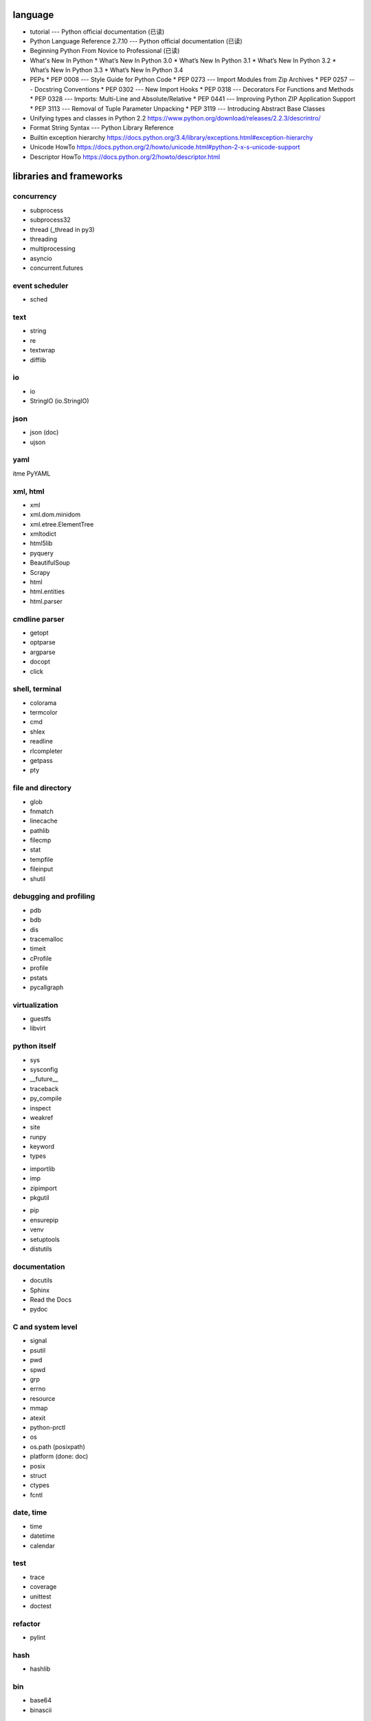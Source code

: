language
========
- tutorial --- Python official documentation (已读)
- Python Language Reference 2.7.10 --- Python official documentation (已读)
- Beginning Python From Novice to Professional (已读)
- What's New In Python
  * What’s New In Python 3.0
  * What’s New In Python 3.1
  * What’s New In Python 3.2
  * What’s New In Python 3.3
  * What’s New In Python 3.4
- PEPs
  * PEP 0008 --- Style Guide for Python Code
  * PEP 0273 --- Import Modules from Zip Archives
  * PEP 0257 --- Docstring Conventions
  * PEP 0302 --- New Import Hooks
  * PEP 0318 --- Decorators For Functions and Methods
  * PEP 0328 --- Imports: Multi-Line and Absolute/Relative
  * PEP 0441 --- Improving Python ZIP Application Support
  * PEP 3113 --- Removal of Tuple Parameter Unpacking
  * PEP 3119 --- Introducing Abstract Base Classes
- Unifying types and classes in Python 2.2
  https://www.python.org/download/releases/2.2.3/descrintro/
- Format String Syntax --- Python Library Reference
- Builtin exception hierarchy
  https://docs.python.org/3.4/library/exceptions.html#exception-hierarchy
- Unicode HowTo
  https://docs.python.org/2/howto/unicode.html#python-2-x-s-unicode-support
- Descriptor HowTo
  https://docs.python.org/2/howto/descriptor.html

libraries and frameworks
========================
concurrency
-----------
- subprocess
- subprocess32
- thread (_thread in py3)
- threading
- multiprocessing
- asyncio
- concurrent.futures

event scheduler
---------------
- sched

text
----
- string
- re
- textwrap
- difflib

io
--
- io
- StringIO (io.StringIO)

json
----
- json (doc)
- ujson

yaml
----
\itme PyYAML

xml, html
---------
- xml
- xml.dom.minidom
- xml.etree.ElementTree
- xmltodict
- html5lib
- pyquery
- BeautifulSoup
- Scrapy
- html
- html.entities
- html.parser

cmdline parser
--------------
- getopt
- optparse
- argparse
- docopt
- click

shell, terminal
---------------
- colorama
- termcolor
- cmd
- shlex
- readline
- rlcompleter
- getpass
- pty

file and directory
------------------
- glob
- fnmatch
- linecache
- pathlib
- filecmp
- stat
- tempfile
- fileinput
- shutil

debugging and profiling
-----------------------
- pdb
- bdb
- dis
- tracemalloc
- timeit
- cProfile
- profile
- pstats
- pycallgraph

virtualization
--------------
- guestfs
- libvirt

python itself
-------------
- sys
- sysconfig
- __future__
- traceback
- py_compile
- inspect
- weakref
- site
- runpy
- keyword
- types

.. import

- importlib
- imp
- zipimport
- pkgutil

.. packaging

- pip
- ensurepip
- venv
- setuptools
- distutils

documentation
-------------
- docutils
- Sphinx
- Read the Docs
- pydoc

C and system level
------------------
- signal
- psutil
- pwd
- spwd
- grp
- errno
- resource
- mmap
- atexit
- python-prctl
- os
- os.path (posixpath)
- platform (done: doc)
- posix
- struct
- ctypes
- fcntl

date, time
----------
- time
- datetime
- calendar

test
----
- trace
- coverage
- unittest
- doctest

refactor
--------
- pylint

hash
----
- hashlib

bin
---
- base64
- binascii

crypto
------
- ssl
- rsa

compression
-----------
- zlib
- gzip
- bz2
- lzma
- zipfile
- zipapp (py3 only)
- tarfile

encoding
--------
- codecs
- unicodedata
- chardet

ABC
---
- abc
- collections.abc
- numbers

C and low level data
--------------------
data structure
--------------
- collections
- heapq
- Queue
- enum
- array

object serialization
--------------------
- pickle
- pickletools
- shelve

database
--------
- dbm
- dbm.gnu
- pymongo (mongodb)
- bson (mongodb)
- psycopg2
- sqlite3
- sqlalchemy
- elasticsearch
- elasticsearch_dsl

GUI programming
---------------
- wx (wxPython)
- PyQt

network programming
-------------------

.. lower-level structure

- socket
- netifaces
- dpkt
- ipaddress
- pyroute2

- http and related protocols

  .. client

  * http.client (httplib)
  * urllib (urllib, urlib2)
  * urllib.request
  * urllib.parse (urlparse)
  * urllib.robotparser
  * urllib.error
  * urllib3
  * requests
  * pycurl

  .. server

  * http.server (BaseHTTPServer)
  * bottle
  * Flask
  * uWSGI
  * Django
  * Tornado
  * Twisted

  .. cookies

  * http.cookies (Cookie)
  * http.cookiejar

- ssh

  * paramiko

- XML-RPC
  .. (ok, why not REST?)

  * xmlrpc
  * xmlrpc.client (xmlrpclib)
  * xmlrpc.server (SimpleXMLRPCServer)

.. server

- wsgiref
- socketserver
- select
- selectors
- shadowsocks

mime
----
- mimetype

template
--------
- jinja2

email
-----
- email
- smtplib
- smtpd
- poplib
- imaplib

SMB
---
- pysmb

SNMP
----
- pysnmp

asn1
----
- pyasn1

scientific computing
--------------------
- math
- cmath
- decimal
- statistics
- SciPy
- NumPy
- IPython
- Sympy
- Matplotlib
- pandas

c extension
-----------
- SWIG

graphics and image processing
-----------------------------
- turtle

py2py3
------
- six
- future

codingstyle
-----------
- flake8

queue
-----
- beanstalkc (done: official tutorial)
- pynsq

misc
----
- __main__ (done: doc)
- yara
- pypdf2
- gc
- functools
- itertools
- contextlib
- operator
- logging
- ConfigParser
- jsbeautifier
- uuid
- copy
- warnings
- pprint
- webbrowser
- random
- csv

dev tools
=========
- The Python Profilers
  https://docs.python.org/2/library/profile.html
- pdb
- docutils
  * docutils front-end tools
    http://docutils.sourceforge.net/docs/user/tools.html
- pyenv
- pip
- venv
- pylint
- flake8
